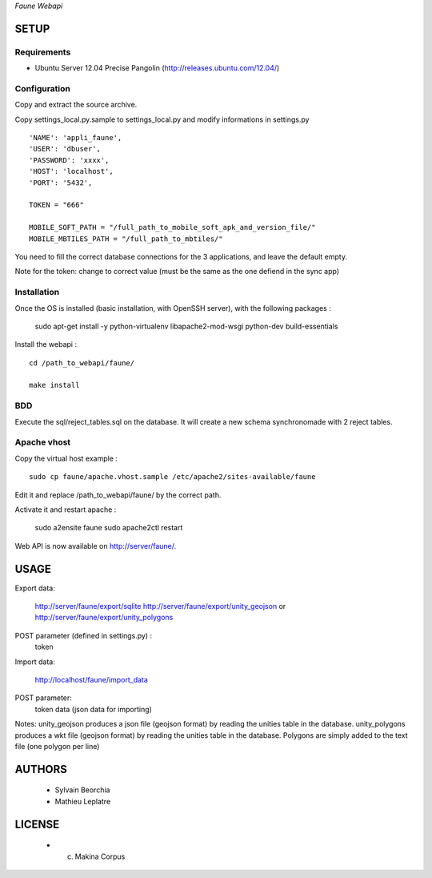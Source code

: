 *Faune Webapi*

=====
SETUP
=====

Requirements
------------

* Ubuntu Server 12.04 Precise Pangolin (http://releases.ubuntu.com/12.04/)

Configuration
--------------  

Copy and extract the source archive.

Copy settings_local.py.sample to settings_local.py and modify informations in settings.py

::

        'NAME': 'appli_faune',
        'USER': 'dbuser',    
        'PASSWORD': 'xxxx',   
        'HOST': 'localhost',  
        'PORT': '5432',       

        TOKEN = "666"

        MOBILE_SOFT_PATH = "/full_path_to_mobile_soft_apk_and_version_file/"
        MOBILE_MBTILES_PATH = "/full_path_to_mbtiles/"


You need to fill the correct database connections for the 3 applications, and leave the default empty.

Note for the token: change to correct value (must be the same as the one defiend in the sync app)

Installation
------------

Once the OS is installed (basic installation, with OpenSSH server), with the following packages :

    sudo apt-get install -y python-virtualenv libapache2-mod-wsgi python-dev build-essentials

Install the webapi :

::

    cd /path_to_webapi/faune/
    
    make install

BDD
---

Execute the sql/reject_tables.sql on the database.
It will create a new schema synchronomade with 2 reject tables.

Apache vhost
------------

Copy the virtual host example :

::

    sudo cp faune/apache.vhost.sample /etc/apache2/sites-available/faune


Edit it and replace /path_to_webapi/faune/ by the correct path.


Activate it and restart apache :

    sudo a2ensite faune
    sudo apache2ctl restart


Web API is now available on http://server/faune/.


=====
USAGE
=====

Export data:

    http://server/faune/export/sqlite
    http://server/faune/export/unity_geojson
    or
    http://server/faune/export/unity_polygons

POST parameter (defined in settings.py) :
    token

Import data:

    http://localhost/faune/import_data

POST parameter:
    token
    data (json data for importing)


Notes:
unity_geojson produces a json file (geojson format) by reading the unities table in the database.
unity_polygons produces a wkt file (geojson format) by reading the unities table in the database. Polygons are simply added to the text file (one polygon per line)


=======
AUTHORS
=======

    * Sylvain Beorchia
    * Mathieu Leplatre

|makinacom|_

.. |makinacom| image:: http://depot.makina-corpus.org/public/logo.gif
.. _makinacom:  http://www.makina-corpus.com


=======
LICENSE
=======

    * (c) Makina Corpus
